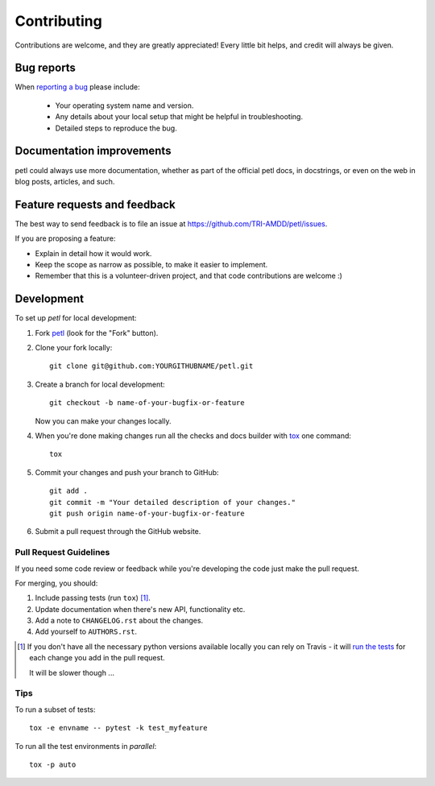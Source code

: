 ============
Contributing
============

Contributions are welcome, and they are greatly appreciated! Every
little bit helps, and credit will always be given.

Bug reports
===========

When `reporting a bug <https://github.com/TRI-AMDD/petl/issues>`_ please include:

    * Your operating system name and version.
    * Any details about your local setup that might be helpful in troubleshooting.
    * Detailed steps to reproduce the bug.

Documentation improvements
==========================

petl could always use more documentation, whether as part of the
official petl docs, in docstrings, or even on the web in blog posts,
articles, and such.

Feature requests and feedback
=============================

The best way to send feedback is to file an issue at https://github.com/TRI-AMDD/petl/issues.

If you are proposing a feature:

* Explain in detail how it would work.
* Keep the scope as narrow as possible, to make it easier to implement.
* Remember that this is a volunteer-driven project, and that code contributions are welcome :)

Development
===========

To set up `petl` for local development:

1. Fork `petl <https://github.com/TRI-AMDD/petl>`_
   (look for the "Fork" button).
2. Clone your fork locally::

    git clone git@github.com:YOURGITHUBNAME/petl.git

3. Create a branch for local development::

    git checkout -b name-of-your-bugfix-or-feature

   Now you can make your changes locally.

4. When you're done making changes run all the checks and docs builder with `tox <https://tox.readthedocs.io/en/latest/install.html>`_ one command::

    tox

5. Commit your changes and push your branch to GitHub::

    git add .
    git commit -m "Your detailed description of your changes."
    git push origin name-of-your-bugfix-or-feature

6. Submit a pull request through the GitHub website.

Pull Request Guidelines
-----------------------

If you need some code review or feedback while you're developing the code just make the pull request.

For merging, you should:

1. Include passing tests (run ``tox``) [1]_.
2. Update documentation when there's new API, functionality etc.
3. Add a note to ``CHANGELOG.rst`` about the changes.
4. Add yourself to ``AUTHORS.rst``.

.. [1] If you don't have all the necessary python versions available locally you can rely on Travis - it will
       `run the tests <https://travis-ci.org/TRI-AMDD/petl/pull_requests>`_ for each change you add in the pull request.

       It will be slower though ...

Tips
----

To run a subset of tests::

    tox -e envname -- pytest -k test_myfeature

To run all the test environments in *parallel*::

    tox -p auto
